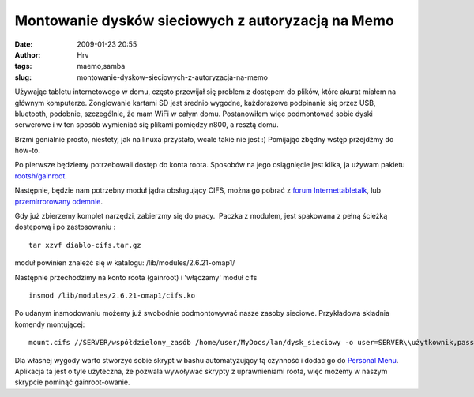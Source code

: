 Montowanie dysków sieciowych z autoryzacją na Memo
##################################################
:date: 2009-01-23 20:55
:author: Hrv
:tags: maemo,samba
:slug: montowanie-dyskow-sieciowych-z-autoryzacja-na-memo

Używając tabletu internetowego w domu, często przewijał się problem z
dostępem do plików, które akurat miałem na głównym komputerze.
Żonglowanie kartami SD jest średnio wygodne, każdorazowe podpinanie się
przez USB, bluetooth, podobnie, szczególnie, że mam WiFi w całym domu.
Postanowiłem więc podmontować sobie dyski serwerowe i w ten sposób
wymieniać się plikami pomiędzy n800, a resztą domu.

Brzmi genialnie prosto, niestety, jak na linuxa przystało, wcale takie
nie jest :) Pomijając zbędny wstęp przejdźmy do how-to.

Po pierwsze będziemy potrzebowali dostęp do konta roota. Sposobów na
jego osiągnięcie jest kilka, ja używam pakietu
`rootsh/gainroot <http://maemo.org/downloads/product/OS2008/rootsh/>`_.

Następnie, będzie nam potrzebny moduł jądra obsługujący CIFS, można go
pobrać z `forum
Internettabletalk <http://www.internettablettalk.com/forums/showthread.php?t=11836&highlight=CIFS&page=2>`_,
lub `przemirrorowany
odemnie <http://www.harv.pl/wp-content/uploads/2009/01/diablo-cifstar.gz>`_.

Gdy już zbierzemy komplet narzędzi, zabierzmy się do pracy.  Paczka z
modułem, jest spakowana z pełną ścieżką dostępową i po zastosowaniu :

::

    tar xzvf diablo-cifs.tar.gz

moduł powinien znaleźć się w katalogu: /lib/modules/2.6.21-omap1/

Następnie przechodzimy na konto roota (gainroot) i 'włączamy' moduł cifs

::

    insmod /lib/modules/2.6.21-omap1/cifs.ko

Po udanym insmodowaniu możemy już swobodnie podmontowywać nasze zasoby
sieciowe. Przykładowa składnia komendy montującej:

::

    mount.cifs //SERVER/współdzielony_zasób /home/user/MyDocs/lan/dysk_sieciowy -o user=SERVER\\użytkownik,pass=hasło

Dla własnej wygody warto stworzyć sobie skrypt w bashu automatyzujący tą
czynność i dodać go do `Personal
Menu <http://maemo.org/downloads/product/OS2008/personal-menu>`_.
Aplikacja ta jest o tyle użyteczna, że pozwala wywoływać skrypty z
uprawnieniami roota, więc możemy w naszym skrypcie pominąć
gainroot-owanie.
